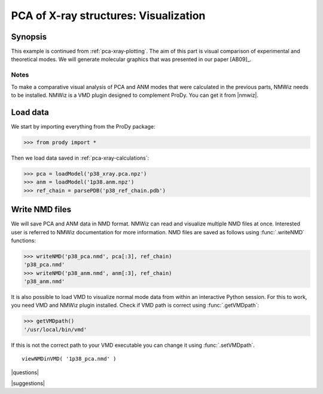 .. _pca-xray-visualization:

*******************************************************************************
PCA of X-ray structures: Visualization
*******************************************************************************

Synopsis
===============================================================================

This example is continued from :ref:`pca-xray-plotting`.  The aim of this part
is visual comparison of experimental and theoretical modes. 
We will generate molecular graphics that was presented in our paper [AB09]_.

Notes
-------------------------------------------------------------------------------

To make a comparative visual analysis of PCA and ANM modes that were calculated
in the previous parts, NMWiz needs to be installed.  NMWiz is a VMD plugin 
designed to complement ProDy.  You can get it from |nmwiz|. 


Load data
===============================================================================

We start by importing everything from the ProDy package:

>>> from prody import *

Then we load data saved in :ref:`pca-xray-calculations`:

>>> pca = loadModel('p38_xray.pca.npz')
>>> anm = loadModel('1p38.anm.npz')
>>> ref_chain = parsePDB('p38_ref_chain.pdb')

Write NMD files
===============================================================================

We will save PCA and ANM data in NMD format. 
NMWiz can read and visualize multiple NMD files at once. Interested
user is referred to NMWiz documentation for more information. NMD files
are saved as follows using :func:`.writeNMD` functions:

>>> writeNMD('p38_pca.nmd', pca[:3], ref_chain)
'p38_pca.nmd'
>>> writeNMD('p38_anm.nmd', anm[:3], ref_chain)
'p38_anm.nmd'
   

It is also possible to load VMD to visualize normal mode data 
from within an interactive Python session. For this to work, you need
VMD and NMWiz plugin installed. Check if VMD path is correct using 
:func:`.getVMDpath`:
    
>>> getVMDpath()
'/usr/local/bin/vmd' 

If this is not the correct path to your VMD executable you can change it 
using :func:`.setVMDpath`.
    
::

    viewNMDinVMD( '1p38_pca.nmd' )


|questions|

|suggestions|
